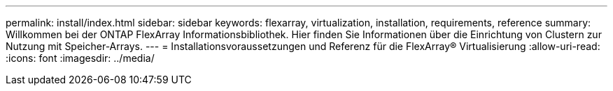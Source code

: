 ---
permalink: install/index.html 
sidebar: sidebar 
keywords: flexarray, virtualization, installation, requirements, reference 
summary: Willkommen bei der ONTAP FlexArray Informationsbibliothek. Hier finden Sie Informationen über die Einrichtung von Clustern zur Nutzung mit Speicher-Arrays. 
---
= Installationsvoraussetzungen und Referenz für die FlexArray® Virtualisierung
:allow-uri-read: 
:icons: font
:imagesdir: ../media/


